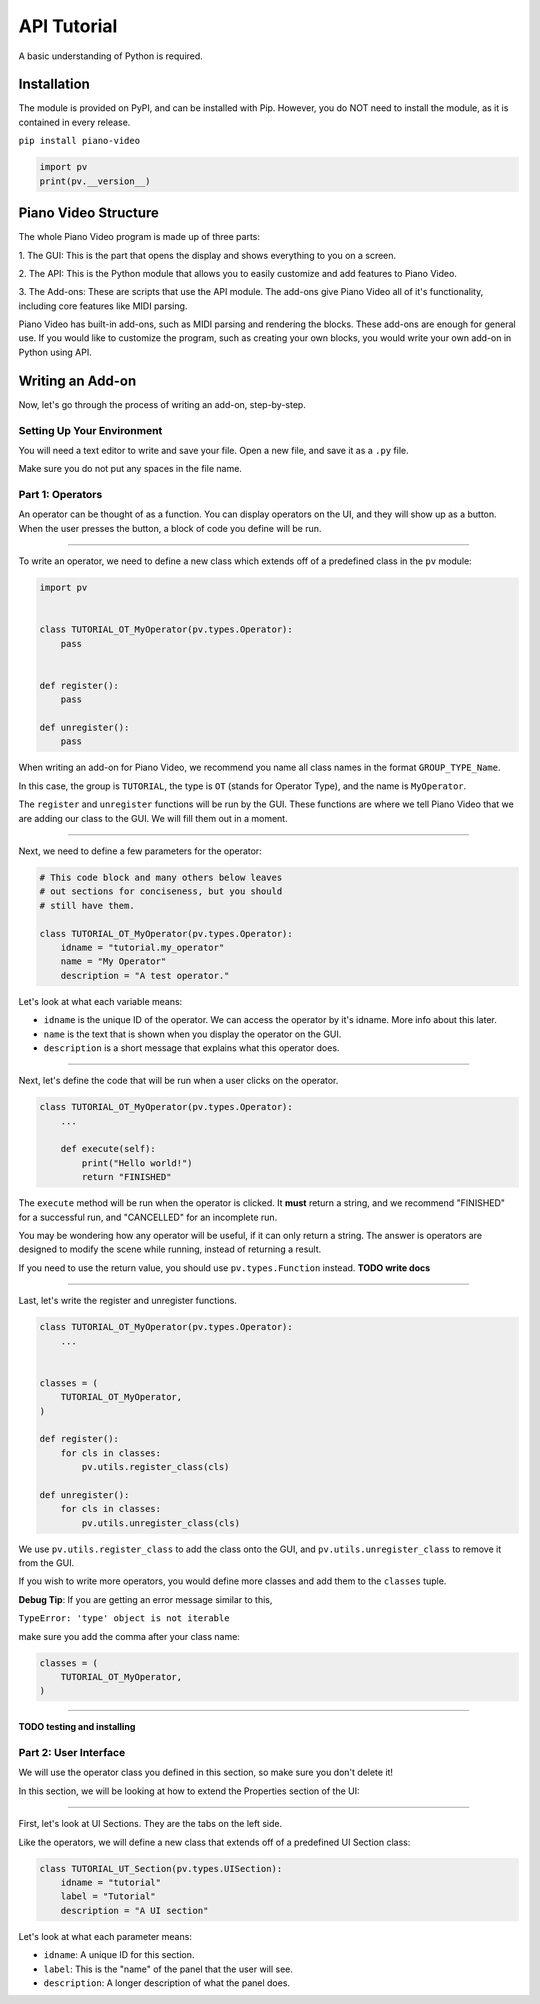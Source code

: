 API Tutorial
============

A basic understanding of Python is required.


Installation
------------

The module is provided on PyPI, and can be installed with Pip.
However, you do NOT need to install the module, as it is contained
in every release.

``pip install piano-video``

.. code-block:: python

    import pv
    print(pv.__version__)


Piano Video Structure
---------------------

The whole Piano Video program is made up of three parts:

1. The GUI: This is the part that opens the display and shows
everything to you on a screen.

2. The API: This is the Python module that allows you to easily
customize and add features to Piano Video.

3. The Add-ons: These are scripts that use the API module.
The add-ons give Piano Video all of it's functionality, including
core features like MIDI parsing.

Piano Video has built-in add-ons, such as MIDI parsing and
rendering the blocks. These add-ons are enough for general
use. If you would like to customize the program, such as
creating your own blocks, you would write your own add-on
in Python using API.


Writing an Add-on
-----------------

Now, let's go through the process of writing an add-on, step-by-step.

Setting Up Your Environment
^^^^^^^^^^^^^^^^^^^^^^^^^^^

You will need a text editor to write and save your file.
Open a new file, and save it as a ``.py`` file.

Make sure you do not put any spaces in the file name.

Part 1: Operators
^^^^^^^^^^^^^^^^^

An operator can be thought of as a function.
You can display operators on the UI, and they will show up as a button.
When the user presses the button, a block of code you define will
be run.

----

To write an operator, we need to define a new class which extends off
of a predefined class in the ``pv`` module:

.. code-block:: python

    import pv


    class TUTORIAL_OT_MyOperator(pv.types.Operator):
        pass


    def register():
        pass

    def unregister():
        pass

When writing an add-on for Piano Video, we recommend you name
all class names in the format ``GROUP_TYPE_Name``.

In this case, the group is ``TUTORIAL``, the type is ``OT``
(stands for Operator Type), and the name is ``MyOperator``.

The ``register`` and ``unregister`` functions will be run
by the GUI. These functions are where we tell Piano Video that
we are adding our class to the GUI. We will fill them out in a moment.

----

Next, we need to define a few parameters for the operator:

.. code-block:: python

    # This code block and many others below leaves
    # out sections for conciseness, but you should
    # still have them.

    class TUTORIAL_OT_MyOperator(pv.types.Operator):
        idname = "tutorial.my_operator"
        name = "My Operator"
        description = "A test operator."

Let's look at what each variable means:

- ``idname`` is the unique ID of the operator. We can
  access the operator by it's idname. More info about this later.

- ``name`` is the text that is shown when you display the operator
  on the GUI.

- ``description`` is a short message that explains what this operator
  does.

----

Next, let's define the code that will be run when a user clicks on the operator.

.. code-block:: python

    class TUTORIAL_OT_MyOperator(pv.types.Operator):
        ...

        def execute(self):
            print("Hello world!")
            return "FINISHED"

The ``execute`` method will be run when the operator is clicked.
It **must** return a string, and we recommend "FINISHED" for
a successful run, and "CANCELLED" for an incomplete run.

You may be wondering how any operator will be useful, if it can only return
a string. The answer is operators are designed to modify the scene while running,
instead of returning a result.

If you need to use the return value, you should use ``pv.types.Function``
instead. **TODO write docs**

----

Last, let's write the register and unregister functions.

.. code-block:: python

    class TUTORIAL_OT_MyOperator(pv.types.Operator):
        ...


    classes = (
        TUTORIAL_OT_MyOperator,
    )

    def register():
        for cls in classes:
            pv.utils.register_class(cls)

    def unregister():
        for cls in classes:
            pv.utils.unregister_class(cls)

We use ``pv.utils.register_class`` to add the class onto the GUI,
and ``pv.utils.unregister_class`` to remove it from the GUI.

If you wish to write more operators, you would define more classes
and add them to the ``classes`` tuple.

**Debug Tip**: If you are getting an error message similar to this,

``TypeError: 'type' object is not iterable``

make sure you add the comma after your class name:

.. code-block:: python

    classes = (
        TUTORIAL_OT_MyOperator,
    )

----

**TODO testing and installing**

Part 2: User Interface
^^^^^^^^^^^^^^^^^^^^^^

We will use the operator class you defined in this section, so make
sure you don't delete it!

In this section, we will be looking at how to extend the Properties
section of the UI:

.. image:: https://raw.githubusercontent.com/HuangPatrick16777216/piano_video/main/docs/images/properties.png
    :width: 200

----

First, let's look at UI Sections. They are the tabs on the left side.

.. image:: https://raw.githubusercontent.com/HuangPatrick16777216/piano_video/main/docs/images/ui_sections.png
    :width: 50

Like the operators, we will define a new class that extends off of a
predefined UI Section class:

.. code-block:: python

    class TUTORIAL_UT_Section(pv.types.UISection):
        idname = "tutorial"
        label = "Tutorial"
        description = "A UI section"

Let's look at what each parameter means:

- ``idname``: A unique ID for this section.
- ``label``: This is the "name" of the panel that the user will see.
- ``description``: A longer description of what the panel does.
